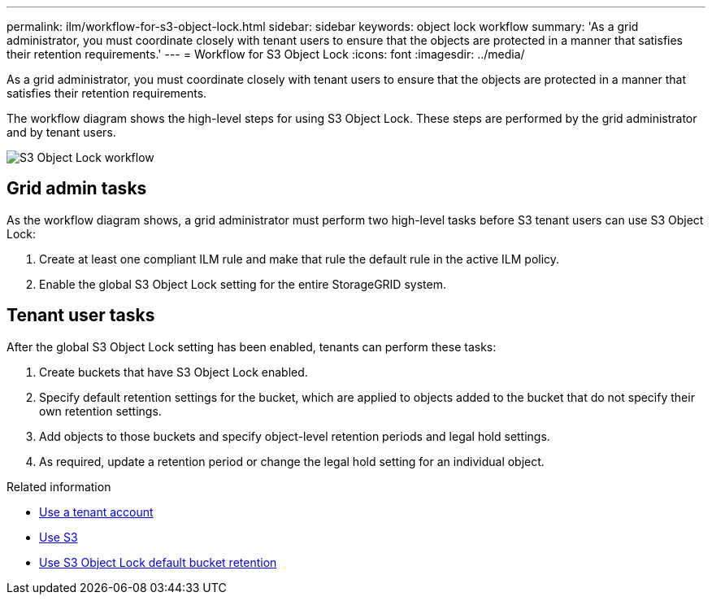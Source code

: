 ---
permalink: ilm/workflow-for-s3-object-lock.html
sidebar: sidebar
keywords: object lock workflow
summary: 'As a grid administrator, you must coordinate closely with tenant users to ensure that the objects are protected in a manner that satisfies their retention requirements.'
---
= Workflow for S3 Object Lock
:icons: font
:imagesdir: ../media/

[.lead]
As a grid administrator, you must coordinate closely with tenant users to ensure that the objects are protected in a manner that satisfies their retention requirements.

The workflow diagram shows the high-level steps for using S3 Object Lock. These steps are performed by the grid administrator and by tenant users.

image::../media/compliance_workflow.png[S3 Object Lock workflow]

== Grid admin tasks

As the workflow diagram shows, a grid administrator must perform two high-level tasks before S3 tenant users can use S3 Object Lock:

. Create at least one compliant ILM rule and make that rule the default rule in the active ILM policy.
. Enable the global S3 Object Lock setting for the entire StorageGRID system.

== Tenant user tasks

After the global S3 Object Lock setting has been enabled, tenants can perform these tasks:

. Create buckets that have S3 Object Lock enabled.
. Specify default retention settings for the bucket, which are applied to objects added to the bucket that do not specify their own retention settings.
. Add objects to those buckets and specify object-level retention periods and legal hold settings.
. As required, update a retention period or change the legal hold setting for an individual object.

.Related information

* xref:../tenant/index.adoc[Use a tenant account]

* xref:../s3/index.adoc[Use S3]

* xref:../s3/operations-on-buckets.adoc#using-s3-object-lock-default-bucket-retention[Use S3 Object Lock default bucket retention]
